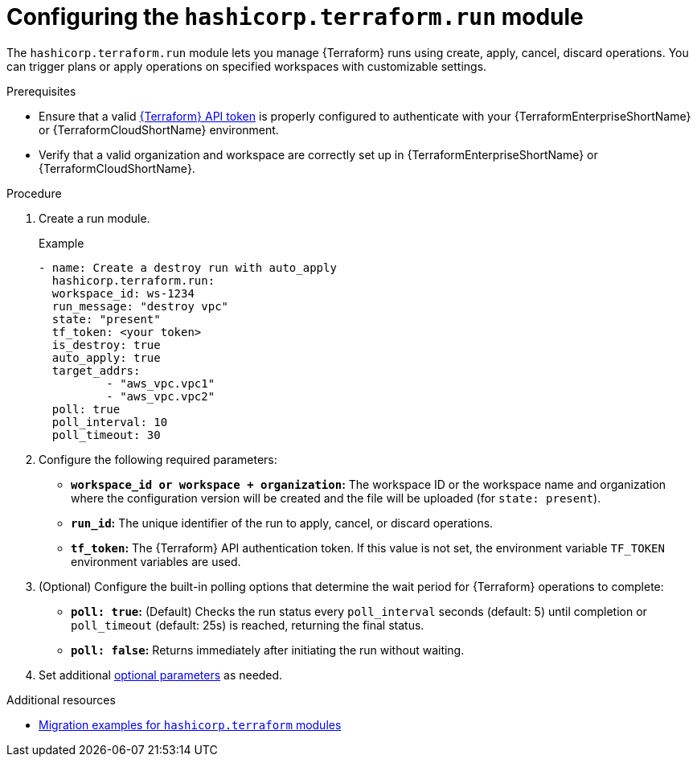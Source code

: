:_mod-docs-content-type: PROCEDURE

[id="configuring-run-module"]

= Configuring the `hashicorp.terraform.run` module

[role="_abstract"]

The `hashicorp.terraform.run` module lets you manage {Terraform} runs using create, apply, cancel, discard operations. You can trigger plans or apply operations on specified workspaces with customizable settings.

.Prerequisites
* Ensure that a valid link:https://developer.hashicorp.com/terraform/cloud-docs/users-teams-organizations/api-tokens[{Terraform} API token] is properly configured to authenticate with your {TerraformEnterpriseShortName} or {TerraformCloudShortName} environment.

* Verify that a valid organization and workspace are correctly set up in {TerraformEnterpriseShortName} or {TerraformCloudShortName}.

.Procedure

. Create a run module.
+
.Example
+
----
- name: Create a destroy run with auto_apply
  hashicorp.terraform.run:
  workspace_id: ws-1234
  run_message: "destroy vpc"
  state: "present"
  tf_token: <your token>
  is_destroy: true
  auto_apply: true
  target_addrs:
  	  - "aws_vpc.vpc1"
	  - "aws_vpc.vpc2"
  poll: true
  poll_interval: 10
  poll_timeout: 30
----

. Configure the following required parameters:

* **`workspace_id or workspace + organization`:** The workspace ID or the workspace name and organization where the configuration version will be created and the file will be uploaded (for `state: present`).

* **`run_id`:** The unique identifier of the run to apply, cancel, or discard operations.

* **`tf_token`:** The {Terraform} API authentication token. If this value is not set, the environment variable `TF_TOKEN` environment variables are used.

. (Optional) Configure the built-in polling options that determine the wait period for {Terraform} operations to complete:

* **`poll: true`:** (Default) Checks the run status every `poll_interval` seconds (default: 5) until completion or `poll_timeout` (default: 25s) is reached, returning the final status. 

* **`poll: false`:** Returns immediately after initiating the run without waiting.

. Set additional link:https://console.redhat.com/ansible/automation-hub/repo/published/hashicorp/terraform/content/module/run/[optional parameters] as needed.

.Additional resources
* link:terraform-aap/con-terraform-migration-examples[Migration examples for `hashicorp.terraform` modules]